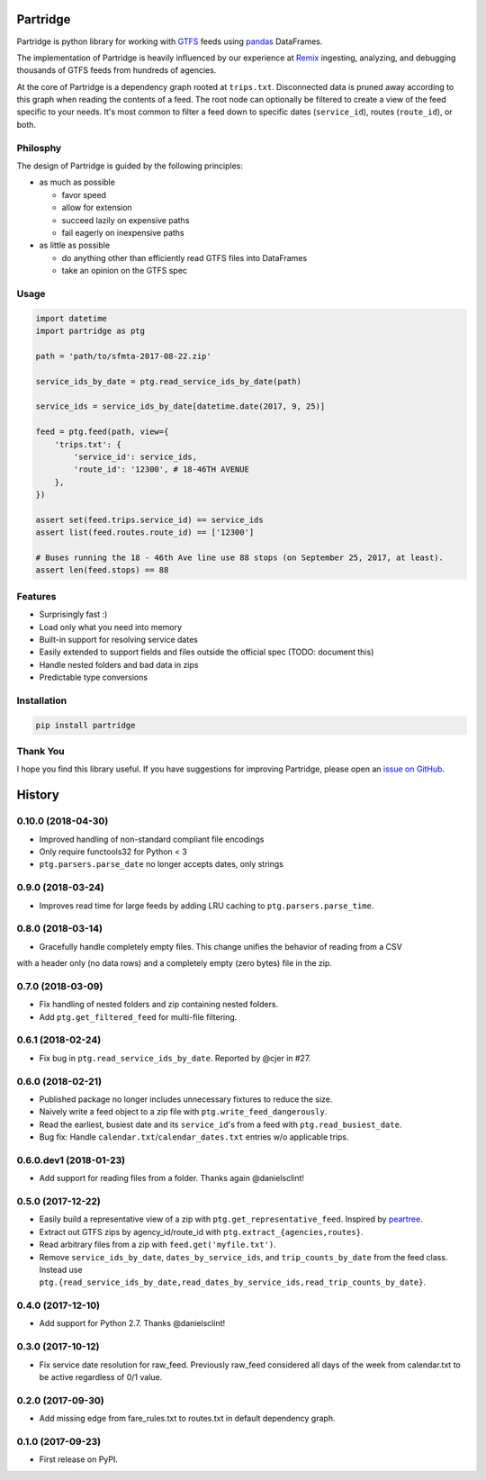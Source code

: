 Partridge
=========


.. image:: https://img.shields.io/pypi/v/partridge.svg
        :target: https://pypi.python.org/pypi/partridge

.. image:: https://img.shields.io/travis/remix/partridge.svg
        :target: https://travis-ci.org/remix/partridge


Partridge is python library for working with `GTFS <https://developers.google.com/transit/gtfs/>`__ feeds using `pandas <https://pandas.pydata.org/>`__ DataFrames.

The implementation of Partridge is heavily influenced by our experience at `Remix <https://www.remix.com/>`__ ingesting, analyzing, and debugging thousands of GTFS feeds from hundreds of agencies.

At the core of Partridge is a dependency graph rooted at ``trips.txt``. Disconnected data is pruned away according to this graph when reading the contents of a feed. The root node can optionally be filtered to create a view of the feed specific to your needs. It's most common to filter a feed down to specific dates (``service_id``), routes (``route_id``), or both.

.. figure:: dependency-graph.png
   :alt: dependency graph


Philosphy
---------

The design of Partridge is guided by the following principles:

- as much as possible

  - favor speed
  - allow for extension
  - succeed lazily on expensive paths
  - fail eagerly on inexpensive paths

- as little as possible

  - do anything other than efficiently read GTFS files into DataFrames
  - take an opinion on the GTFS spec

Usage
-----

.. code:: python

    import datetime
    import partridge as ptg

    path = 'path/to/sfmta-2017-08-22.zip'

    service_ids_by_date = ptg.read_service_ids_by_date(path)

    service_ids = service_ids_by_date[datetime.date(2017, 9, 25)]

    feed = ptg.feed(path, view={
        'trips.txt': {
            'service_id': service_ids,
            'route_id': '12300', # 18-46TH AVENUE
        },
    })

    assert set(feed.trips.service_id) == service_ids
    assert list(feed.routes.route_id) == ['12300']

    # Buses running the 18 - 46th Ave line use 88 stops (on September 25, 2017, at least).
    assert len(feed.stops) == 88

Features
--------

-  Surprisingly fast :)
-  Load only what you need into memory
-  Built-in support for resolving service dates
-  Easily extended to support fields and files outside the official spec
   (TODO: document this)
-  Handle nested folders and bad data in zips
-  Predictable type conversions

Installation
------------

.. code:: console

    pip install partridge

Thank You
---------

I hope you find this library useful. If you have suggestions for
improving Partridge, please open an `issue on
GitHub <https://github.com/remix/partridge/issues>`__.


History
=======

0.10.0 (2018-04-30)
-------------------

* Improved handling of non-standard compliant file encodings
* Only require functools32 for Python < 3
* ``ptg.parsers.parse_date`` no longer accepts dates, only strings


0.9.0 (2018-03-24)
------------------

* Improves read time for large feeds by adding LRU caching to ``ptg.parsers.parse_time``.


0.8.0 (2018-03-14)
------------------

* Gracefully handle completely empty files. This change unifies the behavior of reading from a CSV
with a header only (no data rows) and a completely empty (zero bytes)
file in the zip.


0.7.0 (2018-03-09)
------------------

* Fix handling of nested folders and zip containing nested folders.
* Add ``ptg.get_filtered_feed`` for multi-file filtering.


0.6.1 (2018-02-24)
------------------

* Fix bug in ``ptg.read_service_ids_by_date``. Reported by @cjer in #27.


0.6.0 (2018-02-21)
------------------

* Published package no longer includes unnecessary fixtures to reduce the size.
* Naively write a feed object to a zip file with ``ptg.write_feed_dangerously``.
* Read the earliest, busiest date and its ``service_id``'s from a feed with ``ptg.read_busiest_date``.
* Bug fix: Handle ``calendar.txt``/``calendar_dates.txt`` entries w/o applicable trips.


0.6.0.dev1 (2018-01-23)
-----------------------

* Add support for reading files from a folder. Thanks again @danielsclint!


0.5.0 (2017-12-22)
------------------

* Easily build a representative view of a zip with ``ptg.get_representative_feed``. Inspired by `peartree <https://github.com/kuanb/peartree/blob/3bfc3f49ae6986d6020913b63c8ee32582b3dcc3/peartree/paths.py#L26>`_.
* Extract out GTFS zips by agency_id/route_id with ``ptg.extract_{agencies,routes}``.
* Read arbitrary files from a zip with ``feed.get('myfile.txt')``.
* Remove ``service_ids_by_date``, ``dates_by_service_ids``, and ``trip_counts_by_date`` from the feed class. Instead use ``ptg.{read_service_ids_by_date,read_dates_by_service_ids,read_trip_counts_by_date}``.


0.4.0 (2017-12-10)
------------------

* Add support for Python 2.7. Thanks @danielsclint!


0.3.0 (2017-10-12)
------------------

* Fix service date resolution for raw_feed. Previously raw_feed considered all days of the week from calendar.txt to be active regardless of 0/1 value.


0.2.0 (2017-09-30)
------------------

* Add missing edge from fare_rules.txt to routes.txt in default dependency graph.


0.1.0 (2017-09-23)
------------------

* First release on PyPI.


